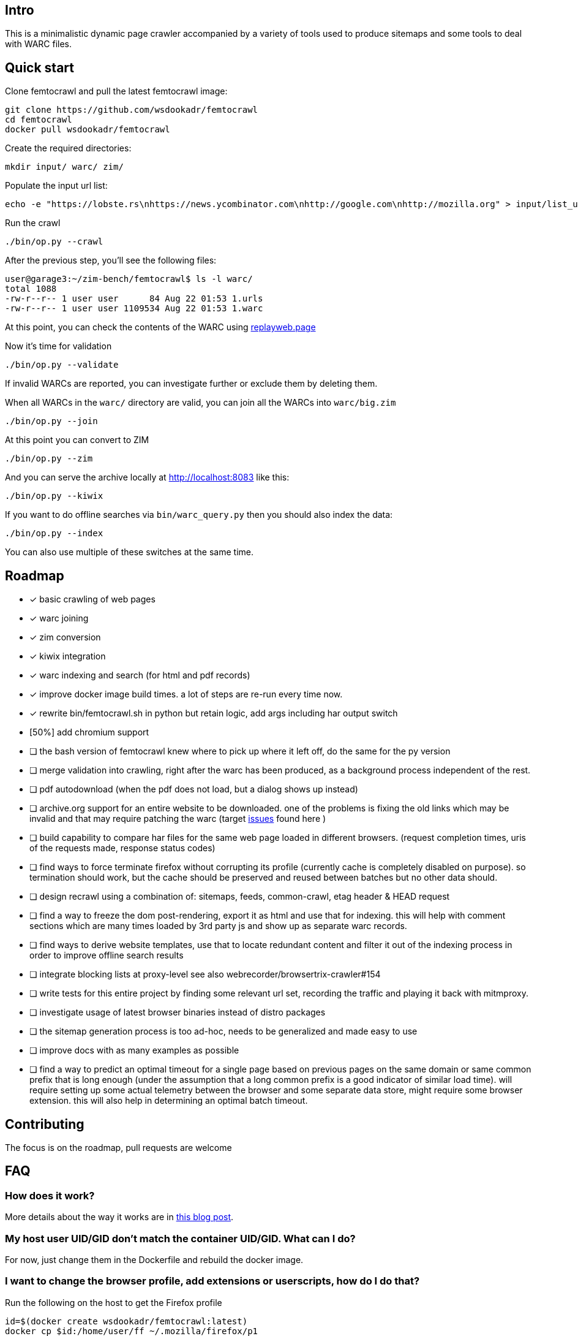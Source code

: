 == Intro

This is a minimalistic dynamic page crawler accompanied by a variety of
tools used to produce sitemaps and some tools to deal with WARC files.

== Quick start

Clone femtocrawl and pull the latest femtocrawl image:

----
git clone https://github.com/wsdookadr/femtocrawl
cd femtocrawl
docker pull wsdookadr/femtocrawl
----

Create the required directories:

----
mkdir input/ warc/ zim/
----

Populate the input url list:

----
echo -e "https://lobste.rs\nhttps://news.ycombinator.com\nhttp://google.com\nhttp://mozilla.org" > input/list_urls.txt
----

Run the crawl

----
./bin/op.py --crawl
----

After the previous step, you'll see the following files:

----
user@garage3:~/zim-bench/femtocrawl$ ls -l warc/
total 1088
-rw-r--r-- 1 user user      84 Aug 22 01:53 1.urls
-rw-r--r-- 1 user user 1109534 Aug 22 01:53 1.warc
----

At this point, you can check the contents of the WARC using link:https://replayweb.page/[replayweb.page]

Now it's time for validation

----
./bin/op.py --validate
----

If invalid WARCs are reported, you can investigate further or exclude them by deleting them.

When all WARCs in the `warc/` directory are valid, you can join all the WARCs into `warc/big.zim`

----
./bin/op.py --join
----

At this point you can convert to ZIM

----
./bin/op.py --zim
----

And you can serve the archive locally at http://localhost:8083 like this:

----
./bin/op.py --kiwix
----

If you want to do offline searches via `bin/warc_query.py` then you
should also index the data:

----
./bin/op.py --index
----

You can also use multiple of these switches at the same time.

== Roadmap

* [x] basic crawling of web pages
* [x] warc joining
* [x] zim conversion
* [x] kiwix integration
* [x] warc indexing and search (for html and pdf records)
* [x] improve docker image build times. a lot of steps are re-run every time now.
* [x] rewrite bin/femtocrawl.sh in python but retain logic, add args including
      har output switch
* [50%] add chromium support
* [ ] the bash version of femtocrawl knew where to pick up where it left off, do the same for the py version
* [ ] merge validation into crawling, right after the warc has been produced, as a background process
      independent of the rest.
* [ ] pdf autodownload (when the pdf does not load, but a dialog shows up instead)
* [ ] archive.org support for an entire website to be downloaded. one
      of the problems is fixing the old links which may be invalid and that may
      require patching the warc
      (target link:https://github.com/hartator/wayback-machine-downloader/issues[issues] found here )
* [ ] build capability to compare har files for the same web page loaded in
      different browsers.
      (request completion times, uris of the requests made, response status codes)
* [ ] find ways to force terminate firefox without corrupting its profile
      (currently cache is completely disabled on purpose).
      so termination should work, but the cache should be preserved and reused between batches but
      no other data should.
* [ ] design recrawl using a combination of: sitemaps, feeds, common-crawl, etag header & HEAD request
* [ ] find a way to freeze the dom post-rendering, export it as html and use that for indexing.
      this will help with comment sections which are many times loaded by 3rd party js and show up
      as separate warc records.
* [ ] find ways to derive website templates, use that to locate redundant content
      and filter it out of the indexing process in order to improve offline search results
* [ ] integrate blocking lists at proxy-level
      see also webrecorder/browsertrix-crawler#154
* [ ] write tests for this entire project by finding some relevant url set, recording
      the traffic and playing it back with mitmproxy.
* [ ] investigate usage of latest browser binaries instead of distro packages
* [ ] the sitemap generation process is too ad-hoc, needs to be generalized and made easy to use
* [ ] improve docs with as many examples as possible
* [ ] find a way to predict an optimal timeout for a single page based on previous pages
      on the same domain or same common prefix that is long enough (under the assumption that a long
      common prefix is a good indicator of similar load time). will require setting up some actual
      telemetry between the browser and some separate data store, might require some browser extension.
      this will also help in determining an optimal batch timeout.

== Contributing

The focus is on the roadmap, pull requests are welcome

== FAQ

=== How does it work?

More details about the way it works are in link:https://wsdookadr.github.io/posts/p8/[this blog post].

=== My host user UID/GID don't match the container UID/GID. What can I do?

For now, just change them in the Dockerfile and rebuild the docker image.

=== I want to change the browser profile, add extensions or userscripts, how do I do that?

Run the following on the host to get the Firefox profile

----
id=$(docker create wsdookadr/femtocrawl:latest)
docker cp $id:/home/user/ff ~/.mozilla/firefox/p1
docker rm -v $id
----

Start Firefox on the host with `firefox --profile ~/.mozilla/firefox/p1`.
Make any changes you want to it, close Firefox, zip the profile and place it in `data/ff.zip`
and rebuild the Docker image.

NOTE: The default ff profile comes with 
link:https://violentmonkey.github.io/api/gm/[violentmonkey] and 
link:https://github.com/gorhill/uBlock[uBlock].

=== I want to crawl a site that requires me to log in

See the previous item

=== I have some sites I'd like to crawl, what do I do?

On the host, do the following: place the urls you want crawled in a file,
one per line and run `bin/triage_new_links.sh` on that file, that will
produce two files `with_sitemap.txt` and `without_sitemap.txt`. Now
add the contents of those to `bin/gen_sitemap.sh` and run it. This will
produce `list_urls2.txt` which you can use as input for femtocrawl.

=== I want to crawl some parts of reddit and read them offline, how do I do that?

Have a look at link:https://github.com/wsdookadr/femtocrawl/blob/27fed88f4b1f99bf7917b9eecab753610fe653ed/bin/sitemap_reddit.py[sitemap_reddit.py]

=== What kind of performance can I expect?

On a 56 Mbps connection with 10 urls and 29 seconds per batch, you can
crawl 29k urls per day. The CPU usage is minimal.

=== I want to read offline a website archived by archive.org. What do I do?

Coming soon.

=== What do I use this for?

Use-cases:

* building offline web archives
* website testing
* cross-testing different web archiving tools
* long-term news archiving
* building web corpuses 

